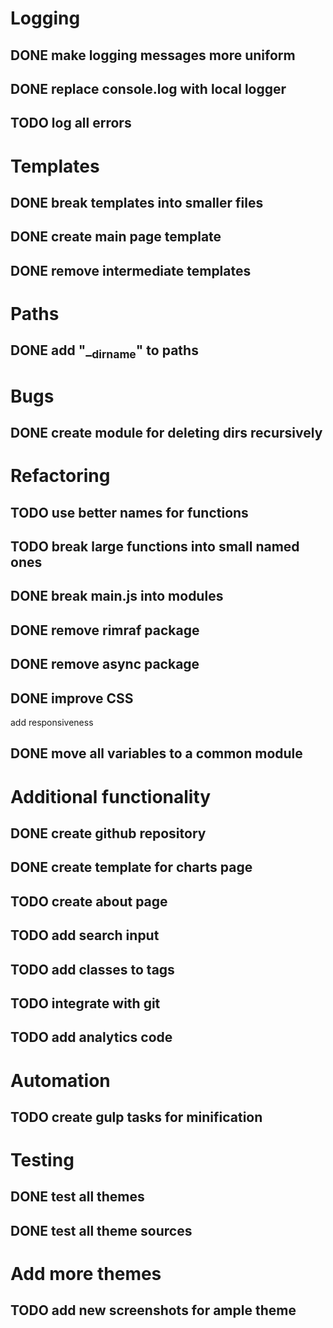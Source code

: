 * Logging
** DONE make logging messages more uniform
** DONE replace console.log with local logger
** TODO log all errors

* Templates
** DONE break templates into smaller files
** DONE create main page template
** DONE remove intermediate templates

* Paths
** DONE add "__dirname" to paths

* Bugs
** DONE create module for deleting dirs recursively

* Refactoring
** TODO use better names for functions
** TODO break large functions into small named ones
** DONE break main.js into modules
** DONE remove rimraf package
** DONE remove async package
** DONE improve CSS
   add responsiveness
** DONE move all variables to a common module

* Additional functionality
** DONE create github repository
** DONE create template for charts page
** TODO create about page
** TODO add search input
** TODO add classes to tags
** TODO integrate with git
** TODO add analytics code

* Automation
** TODO create gulp tasks for minification

* Testing
** DONE test all themes
** DONE test all theme sources

* Add more themes
** TODO add new screenshots for ample theme
